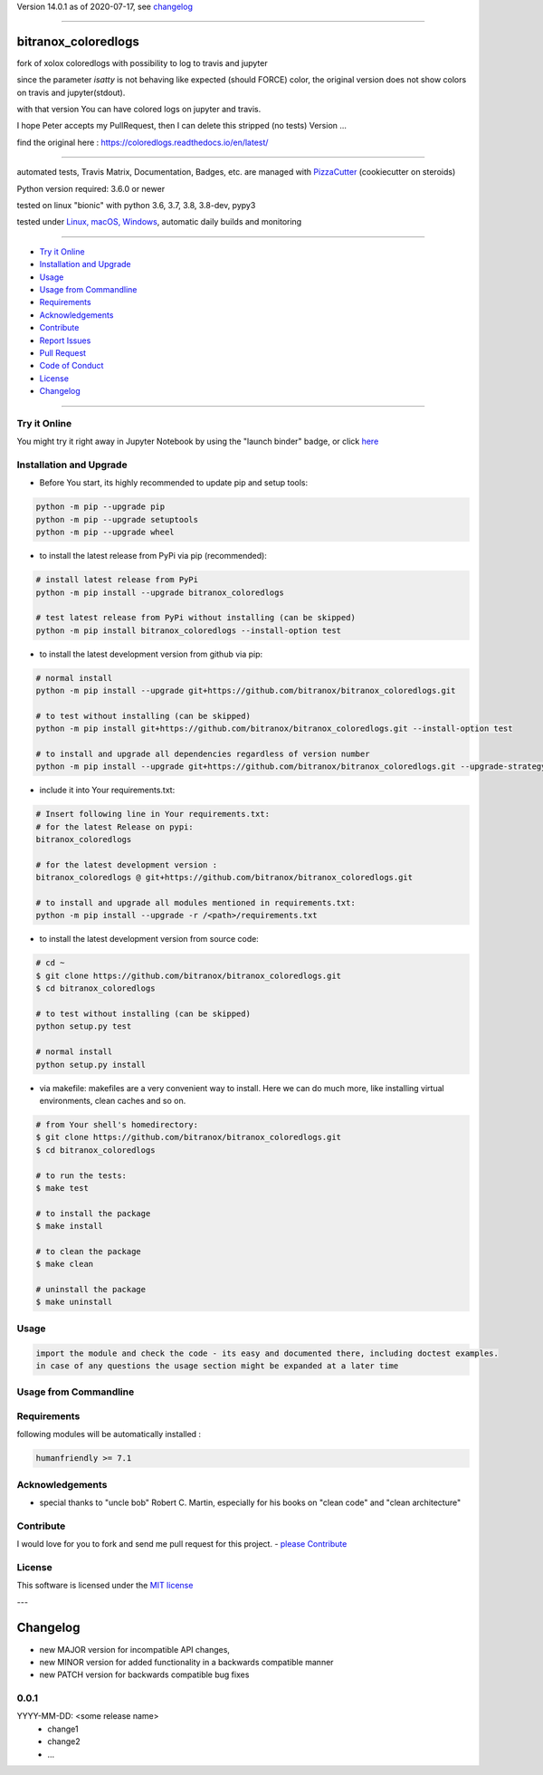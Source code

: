 Version 14.0.1 as of 2020-07-17, see changelog_

=======================================================

bitranox_coloredlogs
====================

|travis_build| |license| |jupyter| |pypi|

|codecov| |better_code| |cc_maintain| |cc_issues| |cc_coverage| |snyk|


.. |travis_build| image:: https://img.shields.io/travis/bitranox/bitranox_coloredlogs/master.svg
   :target: https://travis-ci.org/bitranox/bitranox_coloredlogs

.. |license| image:: https://img.shields.io/github/license/webcomics/pywine.svg
   :target: http://en.wikipedia.org/wiki/MIT_License

.. |jupyter| image:: https://mybinder.org/badge_logo.svg
 :target: https://mybinder.org/v2/gh/bitranox/bitranox_coloredlogs/master?filepath=bitranox_coloredlogs.ipynb

.. for the pypi status link note the dashes, not the underscore !
.. |pypi| image:: https://img.shields.io/pypi/status/bitranox-coloredlogs?label=PyPI%20Package
   :target: https://badge.fury.io/py/bitranox_coloredlogs

.. |codecov| image:: https://img.shields.io/codecov/c/github/bitranox/bitranox_coloredlogs
   :target: https://codecov.io/gh/bitranox/bitranox_coloredlogs

.. |better_code| image:: https://bettercodehub.com/edge/badge/bitranox/bitranox_coloredlogs?branch=master
   :target: https://bettercodehub.com/results/bitranox/bitranox_coloredlogs

.. |cc_maintain| image:: https://img.shields.io/codeclimate/maintainability-percentage/bitranox/bitranox_coloredlogs?label=CC%20maintainability
   :target: https://codeclimate.com/github/bitranox/bitranox_coloredlogs/maintainability
   :alt: Maintainability

.. |cc_issues| image:: https://img.shields.io/codeclimate/issues/bitranox/bitranox_coloredlogs?label=CC%20issues
   :target: https://codeclimate.com/github/bitranox/bitranox_coloredlogs/maintainability
   :alt: Maintainability

.. |cc_coverage| image:: https://img.shields.io/codeclimate/coverage/bitranox/bitranox_coloredlogs?label=CC%20coverage
   :target: https://codeclimate.com/github/bitranox/bitranox_coloredlogs/test_coverage
   :alt: Code Coverage

.. |snyk| image:: https://img.shields.io/snyk/vulnerabilities/github/bitranox/bitranox_coloredlogs
   :target: https://snyk.io/test/github/bitranox/bitranox_coloredlogs

fork of xolox coloredlogs with possibility to log to travis and jupyter

since the parameter *isatty* is not behaving like expected (should FORCE) color, the original version does
not show colors on travis and jupyter(stdout).

with that version You can have colored logs on jupyter and travis.

I hope Peter accepts my PullRequest, then I can delete this stripped (no tests) Version ...


find the original here :   https://coloredlogs.readthedocs.io/en/latest/

----

automated tests, Travis Matrix, Documentation, Badges, etc. are managed with `PizzaCutter <https://github
.com/bitranox/PizzaCutter>`_ (cookiecutter on steroids)

Python version required: 3.6.0 or newer

tested on linux "bionic" with python 3.6, 3.7, 3.8, 3.8-dev, pypy3

tested under `Linux, macOS, Windows <https://travis-ci.org/bitranox/bitranox_coloredlogs>`_, automatic daily builds and monitoring

----

- `Try it Online`_
- `Installation and Upgrade`_
- `Usage`_
- `Usage from Commandline`_
- `Requirements`_
- `Acknowledgements`_
- `Contribute`_
- `Report Issues <https://github.com/bitranox/bitranox_coloredlogs/blob/master/ISSUE_TEMPLATE.md>`_
- `Pull Request <https://github.com/bitranox/bitranox_coloredlogs/blob/master/PULL_REQUEST_TEMPLATE.md>`_
- `Code of Conduct <https://github.com/bitranox/bitranox_coloredlogs/blob/master/CODE_OF_CONDUCT.md>`_
- `License`_
- `Changelog`_

----

Try it Online
-------------

You might try it right away in Jupyter Notebook by using the "launch binder" badge, or click `here <https://mybinder.org/v2/gh/{{rst_include.
repository_slug}}/master?filepath=bitranox_coloredlogs.ipynb>`_

Installation and Upgrade
------------------------

- Before You start, its highly recommended to update pip and setup tools:


.. code-block:: bash

    python -m pip --upgrade pip
    python -m pip --upgrade setuptools
    python -m pip --upgrade wheel

- to install the latest release from PyPi via pip (recommended):

.. code-block:: bash

    # install latest release from PyPi
    python -m pip install --upgrade bitranox_coloredlogs

    # test latest release from PyPi without installing (can be skipped)
    python -m pip install bitranox_coloredlogs --install-option test

- to install the latest development version from github via pip:


.. code-block:: bash

    # normal install
    python -m pip install --upgrade git+https://github.com/bitranox/bitranox_coloredlogs.git

    # to test without installing (can be skipped)
    python -m pip install git+https://github.com/bitranox/bitranox_coloredlogs.git --install-option test

    # to install and upgrade all dependencies regardless of version number
    python -m pip install --upgrade git+https://github.com/bitranox/bitranox_coloredlogs.git --upgrade-strategy eager


- include it into Your requirements.txt:

.. code-block:: bash

    # Insert following line in Your requirements.txt:
    # for the latest Release on pypi:
    bitranox_coloredlogs

    # for the latest development version :
    bitranox_coloredlogs @ git+https://github.com/bitranox/bitranox_coloredlogs.git

    # to install and upgrade all modules mentioned in requirements.txt:
    python -m pip install --upgrade -r /<path>/requirements.txt



- to install the latest development version from source code:

.. code-block:: bash

    # cd ~
    $ git clone https://github.com/bitranox/bitranox_coloredlogs.git
    $ cd bitranox_coloredlogs

    # to test without installing (can be skipped)
    python setup.py test

    # normal install
    python setup.py install

- via makefile:
  makefiles are a very convenient way to install. Here we can do much more,
  like installing virtual environments, clean caches and so on.

.. code-block:: shell

    # from Your shell's homedirectory:
    $ git clone https://github.com/bitranox/bitranox_coloredlogs.git
    $ cd bitranox_coloredlogs

    # to run the tests:
    $ make test

    # to install the package
    $ make install

    # to clean the package
    $ make clean

    # uninstall the package
    $ make uninstall

Usage
-----------

.. code-block::

    import the module and check the code - its easy and documented there, including doctest examples.
    in case of any questions the usage section might be expanded at a later time

Usage from Commandline
------------------------

.. code-block:: bash

Requirements
------------
following modules will be automatically installed :

.. code-block:: bash

    humanfriendly >= 7.1

Acknowledgements
----------------

- special thanks to "uncle bob" Robert C. Martin, especially for his books on "clean code" and "clean architecture"

Contribute
----------

I would love for you to fork and send me pull request for this project.
- `please Contribute <https://github.com/bitranox/bitranox_coloredlogs/blob/master/CONTRIBUTING.md>`_

License
-------

This software is licensed under the `MIT license <http://en.wikipedia.org/wiki/MIT_License>`_

---

Changelog
=========

- new MAJOR version for incompatible API changes,
- new MINOR version for added functionality in a backwards compatible manner
- new PATCH version for backwards compatible bug fixes

0.0.1
-----
YYYY-MM-DD: <some release name>
    - change1
    - change2
    - ...

